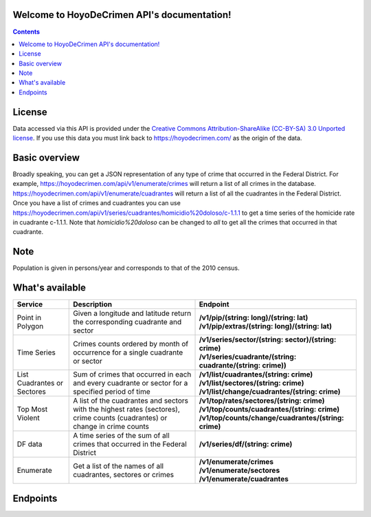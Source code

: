 .. HoyoDeCrimen API documentation master file, created by
   sphinx-quickstart on Sun Oct 19 16:45:20 2014.
   You can adapt this file completely to your liking, but it should at least
   contain the root `toctree` directive.

.. Fuck you sphinx documentation. I'm not including any god damn toctree directive
   straight to the content for me. #FirstWorldAnarchists

Welcome to HoyoDeCrimen API's documentation!
============================================

.. contents::



.. Indices and tables
.. ==================

.. * :ref:`genindex`
.. * :ref:`modindex`
.. * :ref:`search`

License
========

Data accessed via this API is provided under the 
`Creative Commons Attribution-ShareAlike (CC-BY-SA) 3.0 Unported license 
<https://creativecommons.org/licenses/by-sa/3.0/legalcode>`_. If you use
this data you must link back to https://hoyodecrimen.com/ as
the origin of the data.


Basic overview
==============

Broadly speaking, you can get a JSON representation of any type of
crime that occurred in the Federal District. For example,
https://hoyodecrimen.com/api/v1/enumerate/crimes will return a list of
all crimes in the database.
https://hoyodecrimen.com/api/v1/enumerate/cuadrantes will return a list
of all the cuadrantes in the Federal District. Once you have a list of
crimes and cuadrantes you can use
https://hoyodecrimen.com/api/v1/series/cuadrantes/homicidio%20doloso/c-1.1.1
to get a time series of the homicide rate in cuadrante c-1.1.1. Note
that `homicidio%20doloso` can be changed to `all` to get all the
crimes that occurred in that cuadrante.

Note
====
Population is given in persons/year and corresponds to that of the
2010 census.

What's available
================


+------------------------+-----------------------------------------------------+------------------------------------------------------------------+
| Service                | Description                                         | Endpoint                                                         | 
|                        |                                                     |                                                                  |
+========================+=====================================================+==================================================================+
| Point in Polygon       | Given a longitude and latitude return the           | | **/v1/pip/(string: long)/(string: lat)**                       |
|                        | corresponding cuadrante and sector                  | | **/v1/pip/extras/(string: long)/(string: lat)**                |
+------------------------+-----------------------------------------------------+------------------------------------------------------------------+
| Time Series            | Crimes counts ordered by month of occurrence for a  | | **/v1/series/sector/(string: sector)/(string: crime)**         |
|                        | single cuadrante or sector                          | | **/v1/series/cuadrante/(string: cuadrante/(string: crime))**   |
|                        |                                                     |                                                                  |
+------------------------+-----------------------------------------------------+------------------------------------------------------------------+
| List Cuadrantes or     | Sum of crimes that occurred in each                 | | **/v1/list/cuadrantes/(string: crime)**                        |
| Sectores               | and every cuadrante or sector for a specified       | | **/v1/list/sectores/(string: crime)**                          |
|                        | period of time                                      | | **/v1/list/change/cuadrantes/(string: crime)**                 |
+------------------------+-----------------------------------------------------+------------------------------------------------------------------+
| Top Most Violent       | A list of the cuadrantes and sectors with the       | | **/v1/top/rates/sectores/(string: crime)**                     |
|                        | highest rates (sectores), crime counts              | | **/v1/top/counts/cuadrantes/(string: crime)**                  |
|                        | (cuadrantes) or change in crime counts              | | **/v1/top/counts/change/cuadrantes/(string: crime)**           | 
+------------------------+-----------------------------------------------------+------------------------------------------------------------------+
| DF data                | A time series of the sum of all crimes              | | **/v1/series/df/(string: crime)**                              |
|                        | that occurred in the Federal District               |                                                                  |
+------------------------+-----------------------------------------------------+------------------------------------------------------------------+
| Enumerate              | Get a list of the names of all cuadrantes,          | | **/v1/enumerate/crimes**                                       |
|                        | sectores or crimes                                  | | **/v1/enumerate/sectores**                                     |
|                        |                                                     | | **/v1/enumerate/cuadrantes**                                   |
+------------------------+-----------------------------------------------------+------------------------------------------------------------------+


Endpoints
==========

.. autoflask:: hoyodecrimen:app
   :blueprints: API
